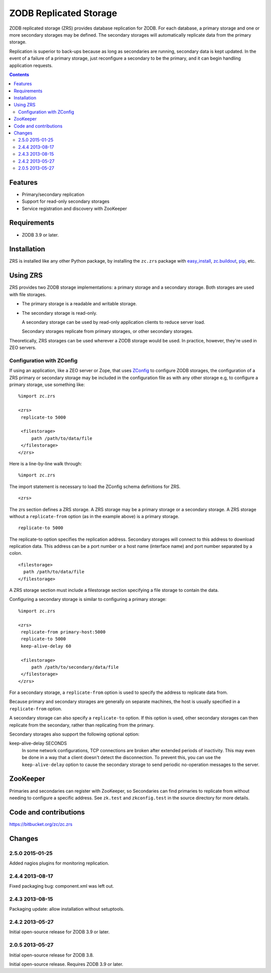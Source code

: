 =======================
ZODB Replicated Storage
=======================

ZODB replicated storage (ZRS) provides database replication for
ZODB. For each database, a primary storage and one or more secondary
storages may be defined. The secondary storages will automatically
replicate data from the primary storage.

Replication is superior to back-ups because as long as secondaries are
running, secondary data is kept updated. In the event of a failure of
a primary storage, just reconfigure a secondary to be the primary, and
it can begin handling application requests.

.. contents::

Features
========

- Primary/secondary replication

- Support for read-only secondary storages

- Service registration and discovery with ZooKeeper

Requirements
============

- ZODB 3.9 or later.

Installation
=============

ZRS is installed like any other Python package, by installing the
``zc.zrs`` package with `easy_install
<http://peak.telecommunity.com/DevCenter/EasyInstall>`_, `zc.buildout
<http://pypi.python.org/pypi/zc.buildout>`_, `pip
<http://pypi.python.org/pypi/pip>`_, etc.

Using ZRS
=========

ZRS provides two ZODB storage implementations: a primary storage and a
secondary storage. Both storages are used with file storages.

- The primary storage is a readable and writable storage.

- The secondary storage is read-only.

  A secondary storage can be used by read-only application clients to
  reduce server load.

  Secondary storages replicate from primary storages, or other
  secondary storages.

Theoretically, ZRS storages can be used wherever a ZODB storage would
be used.  In practice, however, they're used in ZEO servers.

Configuration with ZConfig
--------------------------

If using an application, like a ZEO server or Zope, that uses `ZConfig
<http://pypi.python.org/pypi/ZConfig>`_ to configure ZODB storages,
the configuration of a ZRS primary or secondary storage may be
included in the configuration file as with any other storage e.g, to
configure a primary storage, use something like::

  %import zc.zrs

  <zrs>
   replicate-to 5000

   <filestorage>
       path /path/to/data/file
   </filestorage>
  </zrs>

Here is a line-by-line walk through::

  %import zc.zrs

The import statement is necessary to load the ZConfig schema
definitions for ZRS.

::

  <zrs>

The zrs section defines a ZRS storage. A ZRS storage may be a primary
storage or a secondary storage.  A ZRS storage without a
``replicate-from`` option (as in the example above) is a primary
storage.

::

  replicate-to 5000

The replicate-to option specifies the replication address. Secondary
storages will connect to this address to download replication
data. This address can be a port number or a host name (interface
name) and port number separated by a colon.

::

  <filestorage>
    path /path/to/data/file
  </filestorage>

A ZRS storage section must include a filestorage section specifying a
file storage to contain the data.

Configuring a secondary storage is similar to configuring a primary
storage::

  %import zc.zrs

  <zrs>
   replicate-from primary-host:5000
   replicate-to 5000
   keep-alive-delay 60

   <filestorage>
       path /path/to/secondary/data/file
   </filestorage>
  </zrs>

For a secondary storage, a ``replicate-from`` option is used to specify
the address to replicate data from.

Because primary and secondary storages are generally on separate
machines, the host is usually specified in a ``replicate-from``
option.

A secondary storage can also specify a ``replicate-to`` option.  If this
option is used, other secondary storages can then replicate from the
secondary, rather than replicating from the primary.

Secondary storages also support the following optional option:

keep-alive-delay SECONDS
  In some network configurations, TCP connections are broken after
  extended periods of inactivity.  This may even be done in a way that
  a client doesn't detect the disconnection.  To prevent this, you can
  use the ``keep-alive-delay`` option to cause the secondary storage
  to send periodic no-operation messages to the server.

ZooKeeper
=========

Primaries and secondaries can register with ZooKeeper, so Secondaries
can find primaries to replicate from without needing to configure a
specific address.  See ``zk.test`` and ``zkconfig.test`` in the source
directory for more details.

Code and contributions
======================

https://bitbucket.org/zc/zc.zrs

Changes
=======

2.5.0 2015-01-25
----------------

Added nagios plugins for monitoring replication.

2.4.4 2013-08-17
----------------

Fixed packaging bug: component.xml was left out.

2.4.3 2013-08-15
----------------

Packaging update: allow installation without setuptools.

2.4.2 2013-05-27
----------------

Initial open-source release for ZODB 3.9 or later.

2.0.5 2013-05-27
----------------

Initial open-source release for ZODB 3.8.

Initial open-source release. Requires ZODB 3.9 or later.
